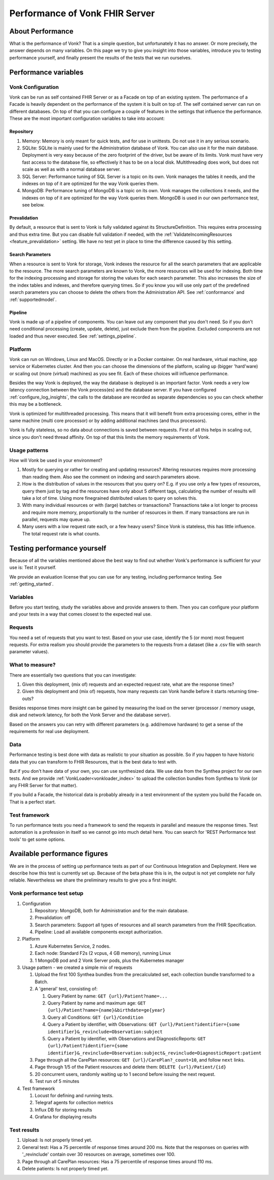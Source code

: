 .. _vonk_performance:

Performance of Vonk FHIR Server
===============================

About Performance
-----------------

What is the performance of Vonk? That is a simple question, but unfortunately it has no answer. Or more precisely, the answer depends on many variables. On this page we try to give you insight into those variables, introduce you to testing performance yourself, and finally present the results of the tests that we run ourselves.

Performance variables
---------------------

Vonk Configuration
^^^^^^^^^^^^^^^^^^
Vonk can be run as self contained FHIR Server or as a Facade on top of an existing system. The performance of a Facade is heavily dependent on the performance of the system it is built on top of. The self contained server can run on different databases. On top of that you can configure a couple of features in the settings that influence the performance. These are the most important configuration variables to take into account:

Repository 
~~~~~~~~~~

#. Memory: Memory is only meant for quick tests, and for use in unittests. Do not use it in any serious scenario.
#. SQLite: SQLite is mainly used for the Administration database of Vonk. You can also use it for the main database. Deployment is very easy because of the zero footprint of the driver, but be aware of its limits. Vonk must have very fast access to the database file, so effectively it has to be on a local disk. Multithreading does work, but does not scale as well as with a normal database server.
#. SQL Server: Performance tuning of SQL Server is a topic on its own. Vonk manages the tables it needs, and the indexes on top of it are optimized for the way Vonk queries them.
#. MongoDB: Performance tuning of MongoDB is a topic on its own. Vonk manages the collections it needs, and the indexes on top of it are optimized for the way Vonk queries them. MongoDB is used in our own performance test, see below.

Prevalidation
~~~~~~~~~~~~~

By default, a resource that is sent to Vonk is fully validated against its StructureDefinition. This requires extra processing and thus extra time. But you can disable full validation if needed, with the :ref:`ValidateIncomingResources <feature_prevalidation>` setting. We have no test yet in place to time the difference caused by this setting.

Search Parameters
~~~~~~~~~~~~~~~~~

When a resource is sent to Vonk for storage, Vonk indexes the resource for all the search parameters that are applicable to the resource. The more search parameters are known to Vonk, the more resources will be used for indexing. Both time for the indexing processing and storage for storing the values for each search parameter. This also increases the size of the index tables and indexes, and therefore querying times. So if you know you will use only part of the predefined search parameters you can choose to delete the others from the Administration API. See :ref:`conformance` and :ref:`supportedmodel`.

Pipeline
~~~~~~~~

Vonk is made up of a pipeline of components. You can leave out any component that you don't need. So if you don't need conditional processing (create, update, delete), just exclude them from the pipeline. Excluded components are not loaded and thus never executed. See :ref:`settings_pipeline`.

Platform
^^^^^^^^

Vonk can run on Windows, Linux and MacOS. Directly or in a Docker container. On real hardware, virtual machine, app service or Kubernetes cluster. And then you can choose the dimensions of the platform, scaling up (bigger 'hard'ware) or scaling out (more (virtual) machines) as you see fit. Each of these choices will influence performance.

Besides the way Vonk is deployed, the way the database is deployed is an important factor. Vonk needs a very low latency connection between the Vonk process(es) and the database server. If you have configured :ref:`configure_log_insights`, the calls to the database are recorded as separate dependencies so you can check whether this may be a bottleneck.

Vonk is optimized for multithreaded processing. This means that it will benefit from extra processing cores, either in the same machine (multi core processor) or by adding additional machines (and thus processors). 

Vonk is fully stateless, so no data about connections is saved between requests. First of all this helps in scaling out, since you don't need thread affinity. On top of that this limits the memory requirements of Vonk.

Usage patterns
^^^^^^^^^^^^^^

How will Vonk be used in your environment? 

#. Mostly for querying or rather for creating and updating resources?
   Altering resources requires more processing than reading them. Also see the comment on indexing and search parameters above.
#. How is the distribution of values in the resources that you query on?
   E.g. if you use only a few types of resources, query them just by tag and the resources have only about 5 different tags, calculating the number of results will take a lot of time. Using more finegrained distributed values to query on solves this.
#. With many individual resources or with (large) batches or transactions?
   Transactions take a lot longer to process and require more memory, proportionally to the number of resources in them. If many transactions are run in parallel, requests may queue up. 
#. Many users with a low request rate each, or a few heavy users? 
   Since Vonk is stateless, this has little influence. The total request rate is what counts. 

Testing performance yourself
----------------------------

Because of all the variables mentioned above the best way to find out whether Vonk's performance is sufficient for your use is: Test it yourself.

We provide an evaluation license that you can use for any testing, including performance testing. See :ref:`getting_started`.

Variables
^^^^^^^^^

Before you start testing, study the variables above and provide answers to them. Then you can configure your platform and your tests in a way that comes closest to the expected real use.

Requests
^^^^^^^^

You need a set of requests that you want to test. Based on your use case, identify the 5 (or more) most frequent requests. For extra realism you should provide the parameters to the requests from a dataset (like a .csv file with search parameter values).  

What to measure?
^^^^^^^^^^^^^^^^

There are essentially two questions that you can investigate:

#. Given this deployment, (mix of) requests and an expected request rate, what are the response times?
#. Given this deployment and (mix of) requests, how many requests can Vonk handle before it starts returning time-outs?

Besides response times more insight can be gained by measuring the load on the server (processor / memory usage, disk and network latency, for both the Vonk Server and the database server).

Based on the answers you can retry with different parameters (e.g. add/remove hardware) to get a sense of the requirements for real use deployment.

Data
^^^^

Performance testing is best done with data as realistic to your situation as possible. So if you happen to have historic data that you can transform to FHIR Resources, that is the best data to test with.

But if you don't have data of your own, you can use synthesized data. We use data from the Synthea project for our own tests. And we provide :ref:`VonkLoader<vonkloader_index>` to upload the collection bundles from Synthea to Vonk (or any FHIR Server for that matter). 

If you build a Facade, the historical data is probably already in a test environment of the system you build the Facade on. That is a perfect start.

Test framework
^^^^^^^^^^^^^^

To run performance tests you need a framework to send the requests in parallel and measure the response times. Test automation is a profession in itself so we cannot go into much detail here. You can search for 'REST Performance test tools' to get some options.

Available performance figures
-----------------------------

We are in the process of setting up performance tests as part of our Continuous Integration and Deployment. Here we describe how this test is currently set up. Because of the beta phase this is in, the output is not yet complete nor fully reliable. Nevertheless we share the preliminary results to give you a first insight.

Vonk performance test setup
^^^^^^^^^^^^^^^^^^^^^^^^^^^

#. Configuration

   #. Repository: MongoDB, both for Administration and for the main database.
   #. Prevalidation: off
   #. Search parameters: Support all types of resources and all search parameters from the FHIR Specification.
   #. Pipeline: Load all available components except authorization.

#. Platform

   #. Azure Kubernetes Service, 2 nodes.
   #. Each node: Standard F2s (2 vcpus, 4 GB memory), running Linux
   #. 1 MongoDB pod and 2 Vonk Server pods, plus the Kubernetes manager

#. Usage pattern - we created a simple mix of requests

   #. Upload the first 100 Synthea bundles from the precalculated set, each collection bundle transformed to a Batch.
   #. A 'general' test, consisting of:

      #. Query Patient by name: ``GET {url}/Patient?name=...``
      #. Query Patient by name and maximum age: ``GET {url}/Patient?name={name}&birthdate=ge{year}``
      #. Query all Conditions: ``GET {url}/Condition``
      #. Query a Patient by identifier, with Observations: ``GET {url}/Patient?identifier={some identifier}&_revinclude=Observation:subject``
      #. Query a Patient by identifier, with Observations and DiagnosticReports: ``GET {url}/Patient?identifier={some identifier}&_revinclude=Observation:subject&_revinclude=DiagnosticReport:patient``

   #. Page through all the CarePlan resources: ``GET {url}/CarePlan?_count=10``, and follow ``next`` links.
   #. Page through 1/5 of the Patient resources and delete them: ``DELETE {url}/Patient/{id}``
   #. 20 concurrent users, randomly waiting up to 1 second before issuing the next request. 
   #. Test run of 5 minutes

#. Test framework

   #. Locust for defining and running tests.
   #. Telegraf agents for collection metrics
   #. Influx DB for storing results
   #. Grafana for displaying results

Test results
^^^^^^^^^^^^

#. Upload: Is not properly timed yet.
#. General test: Has a 75 percentile of response times around 200 ms.
   Note that the responses on queries with '_revinclude' contain over 30 resources on average, sometimes over 100.
#. Page through all CarePlan resources: Has a 75 percentile of response times around 110 ms.
#. Delete patients: Is not properly timed yet.

